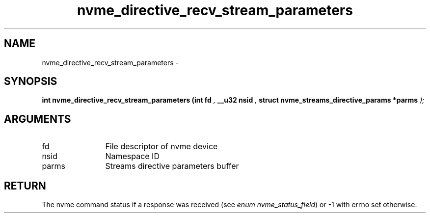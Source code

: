 .TH "nvme_directive_recv_stream_parameters" 9 "nvme_directive_recv_stream_parameters" "March 2022" "libnvme API manual" LINUX
.SH NAME
nvme_directive_recv_stream_parameters \- 
.SH SYNOPSIS
.B "int" nvme_directive_recv_stream_parameters
.BI "(int fd "  ","
.BI "__u32 nsid "  ","
.BI "struct nvme_streams_directive_params *parms "  ");"
.SH ARGUMENTS
.IP "fd" 12
File descriptor of nvme device
.IP "nsid" 12
Namespace ID
.IP "parms" 12
Streams directive parameters buffer
.SH "RETURN"
The nvme command status if a response was received (see
\fIenum nvme_status_field\fP) or -1 with errno set otherwise.
